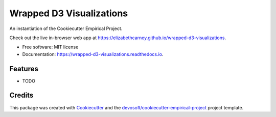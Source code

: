=========================
Wrapped D3 Visualizations
=========================


.. image:: https://img.shields.io/travis/elizabethcarney/wrapped-d3-visualizations.svg
        :target: https://travis-ci.com/elizabethcarney/wrapped-d3-visualizations

.. image:: https://readthedocs.org/projects/wrapped-d3-visualizations/badge/?version=latest
        :target: https://wrapped-d3-visualizations.readthedocs.io/en/latest/?badge=latest
        :alt: Documentation Status


An instantiation of the Cookiecutter Empirical Project.

Check out the live in-browser web app at `https://elizabethcarney.github.io/wrapped-d3-visualizations`_.


* Free software: MIT license
* Documentation: https://wrapped-d3-visualizations.readthedocs.io.


Features
--------

* TODO

Credits
-------

This package was created with Cookiecutter_ and the `devosoft/cookiecutter-empirical-project`_ project template.


.. _`https://elizabethcarney.github.io/wrapped-d3-visualizations`: https://elizabethcarney.github.io/wrapped-d3-visualizations
.. _Cookiecutter: https://github.com/audreyr/cookiecutter
.. _`devosoft/cookiecutter-empirical-project`: https://github.com/devosoft/cookiecutter-empirical-project

